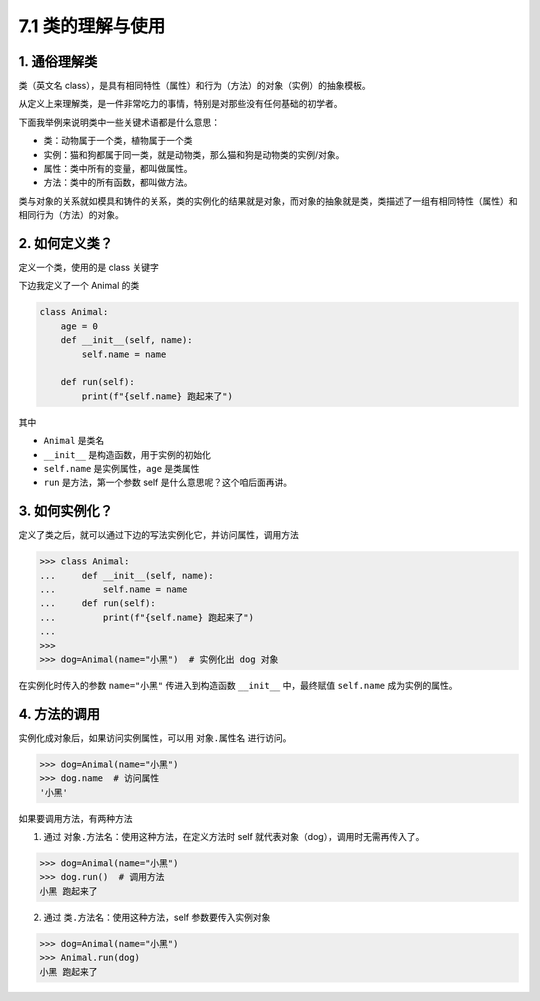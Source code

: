 7.1 类的理解与使用
==================

1. 通俗理解类
-------------

类（英文名
class），是具有相同特性（属性）和行为（方法）的对象（实例）的抽象模板。

从定义上来理解类，是一件非常吃力的事情，特别是对那些没有任何基础的初学者。

下面我举例来说明类中一些关键术语都是什么意思：

-  类：动物属于一个类，植物属于一个类
-  实例：猫和狗都属于同一类，就是动物类，那么猫和狗是动物类的实例/对象。
-  属性：类中所有的变量，都叫做属性。
-  方法：类中的所有函数，都叫做方法。

类与对象的关系就如模具和铸件的关系，类的实例化的结果就是对象，而对象的抽象就是类，类描述了一组有相同特性（属性）和相同行为（方法）的对象。

2. 如何定义类？
---------------

定义一个类，使用的是 class 关键字

下边我定义了一个 Animal 的类

.. code:: python

   class Animal:
       age = 0
       def __init__(self, name):
           self.name = name

       def run(self):
           print(f"{self.name} 跑起来了")

其中

-  ``Animal`` 是类名
-  ``__init__`` 是构造函数，用于实例的初始化
-  ``self.name`` 是实例属性，\ ``age`` 是类属性
-  ``run`` 是方法，第一个参数 self 是什么意思呢？这个咱后面再讲。

3. 如何实例化？
---------------

定义了类之后，就可以通过下边的写法实例化它，并访问属性，调用方法

.. code:: python

   >>> class Animal:
   ...     def __init__(self, name):
   ...         self.name = name
   ...     def run(self):
   ...         print(f"{self.name} 跑起来了")
   ...
   >>>
   >>> dog=Animal(name="小黑")  # 实例化出 dog 对象

在实例化时传入的参数 ``name="小黑"`` 传进入到构造函数 ``__init__``
中，最终赋值 ``self.name`` 成为实例的属性。

4. 方法的调用
-------------

实例化成对象后，如果访问实例属性，可以用 ``对象.属性名`` 进行访问。

.. code:: python

   >>> dog=Animal(name="小黑")
   >>> dog.name  # 访问属性
   '小黑'

如果要调用方法，有两种方法

1. 通过 ``对象.方法名``\ ：使用这种方法，在定义方法时 self
   就代表对象（dog），调用时无需再传入了。

.. code:: python

   >>> dog=Animal(name="小黑")
   >>> dog.run()  # 调用方法
   小黑 跑起来了

2. 通过 ``类.方法名``\ ：使用这种方法，self 参数要传入实例对象

.. code:: python

   >>> dog=Animal(name="小黑")
   >>> Animal.run(dog)
   小黑 跑起来了
